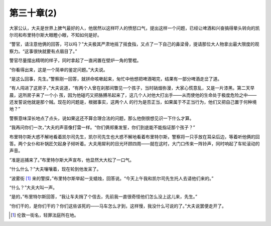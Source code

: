 第三十章(2)
==============

大家公认，大夫是世界上脾气最好的人，他居然以这样吓人的愤怒口气，提出这样一个问题，已经让啤酒和兴奋搞得晕头转向的凯尔司和布里特尔斯大眼瞪小眼，不知如何是好。

“警官，请注意他俩的回答，可以吗？”大夫极其严肃地摇了摇食指，又点了一下自己的鼻梁骨，提请那位大人物拿出最大限度的观察力。“这事很快就要有点眉目了。”

警官尽量摆出精明的样子，同时拿起了一直闲置在壁炉一角的警棍。

“你看得出来，这是一个简单的鉴定问题。”大夫说。

“是这么回事，先生。”警察刚一回答，就拼命咳嗽起来，匆忙中他想把啤酒喝完，结果有一部分啤酒走岔了道。

“有人闯进了这房子，”大夫说道，“有两个人曾在刹那间瞥见一个孩子，当时硝烟弥漫，大家心慌意乱，又是一片漆黑。第二天早晨，这所房子来了一个小 孩，因为他碰巧又把胳膊吊起来了，这几个人对他大打出手——从而使他的生命处于极度危险之中——还发誓说他就是那个贼。现在的问题是，根据事实，这两个人 的行为是否正当，如果属于不正当行为，他们又把自己置于何种境地？”

警察意味深长地点了点头，说如果这还不算合理合法的问题，那么他倒很想见识一下什么才算。

“我再问你们一次，”大夫的声音像打雷一样。“你们俩郑重发誓，你们到底能不能指证那个孩子？”

布里特尔斯大惑不解地看着凯尔司先生，凯尔司先生也大惑不解地看着布里特尔斯，警察将一只手放在耳朵后边，等着听他俩的回答。两个女仆和补锅匠欠起身子倾听着。大夫用犀利的目光环顾四周——就在这时，大门口传来一阵铃声，同时响起了车轮滚动的声音。

“准是巡捕来了。”布里特尔斯大声宣布，他显然大大松了一口气。

“什么什么？”大夫嚷嚷着，现在轮到他发呆了。

“波雾街 [#]_ 来的警探，”布里特尔斯举起一支蜡烛，回答说。“今天上午我和凯尔司先生托人去请他们来的。”


“什么？”大夫大叫一声。

“是的，”布里特尔斯回答，“我让车夫捎了个信去，先前我一直很奇怪他们怎么没上这儿来，先生。”

“你们干的，是你们干的？你们这些该死的——马车怎么才到，这样慢，我没什么可说的了。”大夫说罢便走开了。

.. [#] 伦敦一街名，轻罪法庭所在地。
